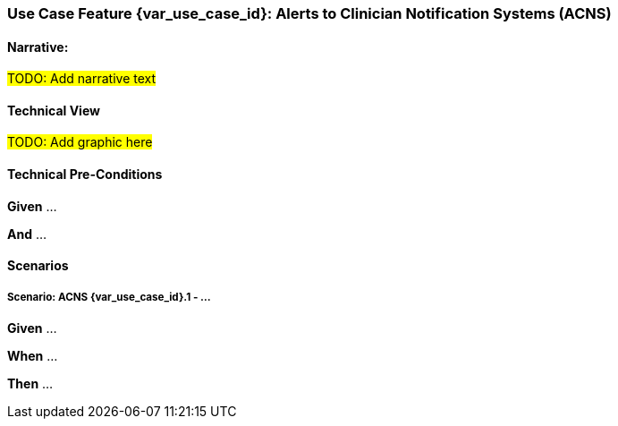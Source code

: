 // = Use Case Feature: Alerts to Clinician Notification Systems (ACNS)

[sdpi_offset=6]
=== Use Case Feature {var_use_case_id}: Alerts to Clinician Notification Systems (ACNS)

==== Narrative:

#TODO:  Add narrative text#

==== Technical View

##TODO:  Add graphic here##

==== Technical Pre-Conditions

*Given* ...

*And* ...

==== Scenarios

===== Scenario: ACNS {var_use_case_id}.1 - ...

*Given* ...

*When* ...

*Then* ...


